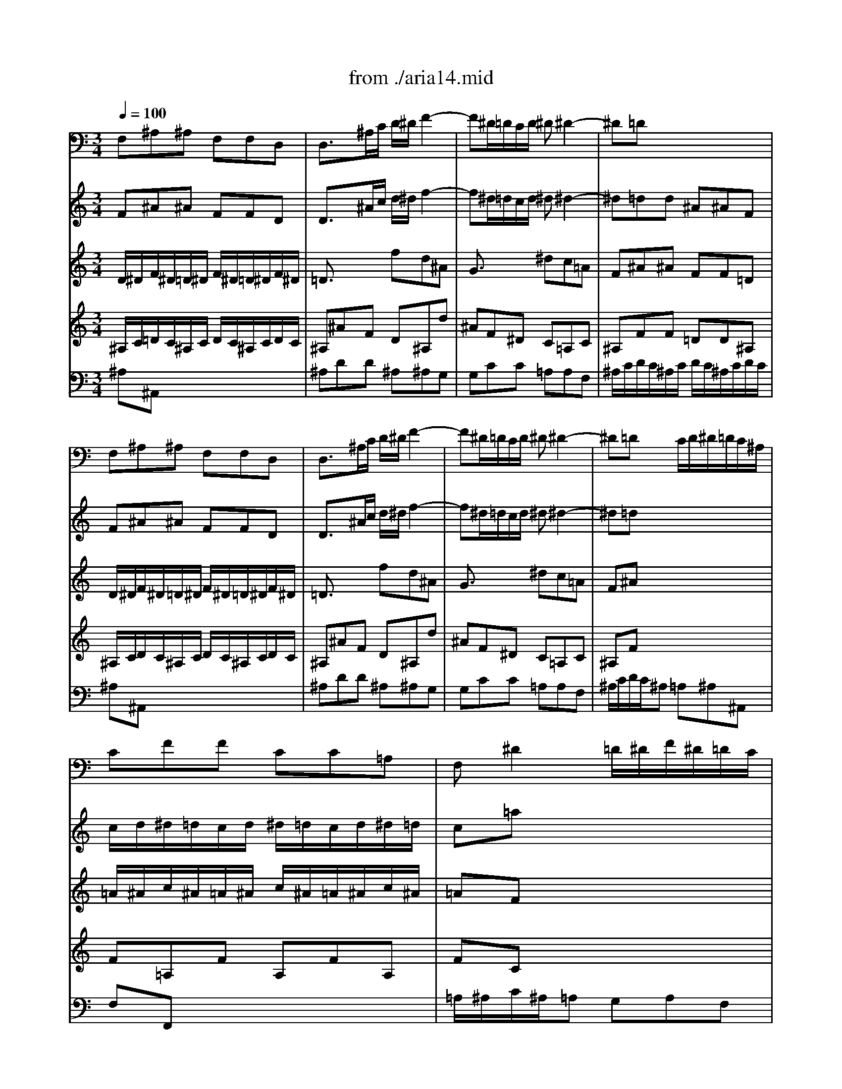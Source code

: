 X: 1
T: from ./aria14.mid
M: 3/4
L: 1/8
Q:1/4=100
K:C % 0 sharps
V:1
% Aria :Unser Starke heisst zu schwach
%%MIDI program 60
F,^A,^A, F,F,D,| \
D,3/2x/2^A,/2C/2 D/2^D/2F2-| \
F^D/2=D/2C/2D/2 ^D^D2-| \
^D=Dx4|
F,^A,^A, F,F,D,| \
D,3/2x/2^A,/2C/2 D/2^D/2F2-| \
F^D/2=D/2C/2D/2 ^D^D2-| \
^D=Dx C/2D/2^D/2=D/2C/2^A,/2|
CFF CC=A,| \
F,^D2 =D/2^D/2F/2^D/2=D/2C/2| \
DFF DD^G,| \
^G,F2 ^D/2F/2=G/2F/2^D/2=D/2|
^D/2F/2G/2F/2^D/2=D/2 C/2D/2^D/2F/2G/2^D/2| \
F/2^D/2=D/2^D/2F/2^D/2 =D/2C/2^A,/2C/2D/2^A,/2| \
EGG ^A^AE| \
F=AA cc^D|
=D/2^D/2F/2^D/2=D/2^D/2 =D/2^D/2C/2=D/2C/2D/2| \
^A,/2C/2D/2C/2^A,/2C/2 ^A,/2C/2D/2^D/2=D/2^D/2| \
C/2=D/2^D/2=D/2C/2D/2 C/2D/2^D/2F/2^D/2F/2| \
=D^A,^A, F,F,D,|
D,3/2x4x/2| \
x6| \
x6| \
xF/2^D/2=D/2^D/2 F/2^D/2=D/2^D/2F/2^D/2|
=Dx4x| \
xF/2^D/2=D/2^D/2 F/2^D/2=D/2^D/2F/2=D/2| \
^A,C/2D/2^D/2=D/2 C/2D/2^D/2F/2G/2=A/2| \
^A2-^A/2=A/2 G/2F/2^D/2=D/2C/2^A,/2|
Cx4x| \
D/2^D/2F/2^D/2=D/2^D/2 F/2^D/2=D/2^D/2F/2=D/2| \
^Dx4x| \
E/2F/2G/2F/2E/2F/2 G/2F/2E/2F/2G/2E/2|
Fx4x| \
x6| \
x6| \
x6|
x6| \
x6| \
x6| \
x6|
x6| \
x6| \
x6| \
F/2G/2=A/2G/2F/2G/2 F/2G/2A/2^A/2=A/2^A/2|
GEE GG^A| \
=AFF C/2C/2CC| \
C3/2x4x/2| \
x6|
x2^A,/2C/2 =D/2^D/2F2-| \
F^D/2=D/2C/2D/2 ^D^D2-| \
^D=Dx4| \
x6|
^A,^D^D ^A,^A,^A,| \
^A,x4x| \
x6| \
x6|
x6| \
x6| \
x6| \
x6|
x6| \
x6| \
x6| \
x6|
x6| \
x6| \
x6| \
x6|
x6| \
x6| \
x6| \
x2C/2=D/2 ^D/2F/2G2-|
GF/2^D/2=D/2^D/2 FF2-| \
F^Dx4| \
x6| \
x6|
x6| \
x6| \
x6| \
x6|
x6| \
x6| \
x6| \
x6|
x6| \
x6| \
x6| \
x6|
x6| \
x6| \
x6| \
x6|
x6| \
F,^A,^A, F,F,=D,| \
D,3/2x/2^A,/2C/2 D/2^D/2F2-| \
F^D/2=D/2C/2D/2 ^D^D2-|
^D=Dx4| \
x6| \
x6| \
x6|
xF/2^D/2=D/2^D/2 F/2^D/2=D/2^D/2F/2^D/2| \
=Dx4x| \
^D/2F/2G/2F/2^D/2F/2 G/2F/2^D/2F/2G/2F/2| \
^Dx4x|
C/2=D/2^D/2=D/2C/2D/2 ^D/2=D/2C/2D/2^D/2C/2| \
Fx4x| \
x6| \
x6|
x6| \
x6| \
x6| \
x6|
x6| \
x6| \
x6| \
x6|
F,^A,^A, F,F,=D,| \
D,3/2x/2^A,/2C/2 D/2^D/2F2-| \
F^D/2=D/2C/2D/2 ^D^D2-| \
^D=Dx4|
F,^A,^A, F,F,D,| \
D,3/2x/2^A,/2C/2 D/2^D/2F2-| \
F^D/2=D/2C/2D/2 ^D^D2-| \
^D=Dx C/2D/2^D/2=D/2C/2^A,/2|
CFF CC=A,| \
F,^D2 =D/2^D/2F/2^D/2=D/2C/2| \
DFF DD^G,| \
^G,F2 ^D/2F/2=G/2F/2^D/2=D/2|
^D/2F/2G/2F/2^D/2=D/2 C/2D/2^D/2F/2G/2^D/2| \
F/2^D/2=D/2^D/2F/2^D/2 =D/2C/2^A,/2C/2D/2^A,/2| \
EGG ^A^AE| \
F=AA cc^D|
=D/2^D/2F/2^D/2=D/2^D/2 =D/2^D/2C/2=D/2C/2D/2| \
^A,/2C/2D/2C/2^A,/2C/2 ^A,/2C/2D/2^D/2=D/2^D/2| \
C/2=D/2^D/2=D/2C/2D/2 C/2D/2^D/2F/2^D/2F/2| \
=D^A,^A, F,F,D,|
D,3/2
V:2
% From Kantata 14 by JS BACH
%%MIDI program 41
F^A^A FFD| \
D3/2x/2^A/2c/2 d/2^d/2f2-| \
f^d/2=d/2c/2d/2 ^d^d2-| \
^d=dd ^A^AF|
F^A^A FFD| \
D3/2x/2^A/2c/2 d/2^d/2f2-| \
f^d/2=d/2c/2d/2 ^d^d2-| \
^d=dx4|
c/2d/2^d/2=d/2c/2d/2 ^d/2=d/2c/2d/2^d/2=d/2| \
c=ax4| \
d/2^d/2f/2^d/2=d/2^d/2 f/2^d/2=d/2^d/2f/2^d/2| \
=d^gx4|
^A^d^d =gg^a| \
^A=dd ff^a| \
egg ^a^ae| \
f=aa c'c'^d|
=df^A dF=A| \
^AFF ^A^Ad| \
c=AA cc^d| \
=d/2^d/2f/2^d/2=d/2^d/2 =d/2^d/2c/2=d/2c/2d/2|
^A3/2x4x/2| \
F^A^A FF/2=A/2^A/2c/2| \
dc/2^A/2=A/2^A/2 ccf| \
fdd ^A^AF|
F^A^A FFD| \
D3/2x/2^A/2c/2 d/2^d/2f2-| \
f^d/2=d/2c/2d/2 ^d^d2-| \
^d=d/2^d/2f ^d/2=d/2c/2^A/2=A/2G/2|
Ax4x| \
F/2G/2^G/2=G/2F/2G/2 ^G/2=G/2F/2G/2^G/2F/2| \
^Ax4x| \
=G/2=A/2^A/2=A/2G/2A/2 ^A/2=A/2G/2A/2^A/2G/2|
=Aff ccA| \
A3/2x/2f/2g/2 a/2^a/2c'2-| \
c'^a/2=a/2g/2a/2 ^a^a2-| \
^a=ax4|
xd'd' ^a^ag| \
ex4x| \
xc'c' =aa^d| \
=dx4x|
Bdd ffB| \
cee gg^A| \
=Ax4x| \
xcc ffa|
g/2a/2^a/2=a/2g/2a/2 g/2a/2^a/2c'/2^a/2c'/2| \
=ac'f ace| \
f3/2x4x/2| \
x6|
x2^A/2c/2 d/2^d/2f2-| \
f^d/2=d/2c/2d/2 ^d^d2-| \
^d=dx4| \
x6|
^A^d^d ^A^AG| \
Ge/2f/2g/2f/2 e/2=d/2c^A| \
^Gff cc/2B/2c/2B/2| \
c^F/2=G/2=A/2B/2 c/2d/2^dx|
B=dd =ffB| \
c^d^d ggc| \
=dff ^g^gd| \
^d=gg c'c'g|
^faa c'c'^f| \
gx4x| \
xg3/2x/2 c^g=g| \
=f/2g/2^g/2=g/2f/2g/2 f/2g/2^d/2f/2^d/2f/2|
=d^G3/2x/2 F2f| \
^d/2f/2=g/2f/2^d/2f/2 ^d/2f/2=d/2^d/2=d/2^d/2| \
cG3/2x/2 ^D2^d| \
=d/2^d/2f/2^d/2=d/2^d/2 =d/2^d/2B/2c/2A/2B/2|
Gx4x| \
x6| \
Gcc GG^D| \
^D3/2x/2c/2=d/2 ^d/2f/2g2-|
gf/2^d/2=d/2^d/2 ff2-| \
f^d^d cc^G| \
^G^g/2=g/2f/2^d/2 =d/2c/2^A^G| \
=G3/2x/2^d/2f/2 g/2^g/2^a2-|
^a^g/2=g/2f/2g/2 ^g^g2-| \
^g=gx4| \
x6| \
x6|
x6| \
x6| \
x6| \
x6|
x6| \
x6| \
x6| \
x6|
x6| \
x6| \
x6| \
x6|
x6| \
F^A^A FF=D| \
D3/2x/2^A/2c/2 d/2^d/2f2-| \
f^d/2=d/2c/2d/2 ^d^d2-|
^d=dd ^A^AF| \
F3/2x4x/2| \
F^A^A FF/2=A/2^A/2c/2| \
dc/2^A/2=A/2^A/2 ccf-|
fdd ^A^AF| \
Fx4x| \
G/2^G/2^A/2^G/2=G/2^G/2 ^A/2^G/2=G/2^G/2^A/2=G/2| \
^Gx4x|
=A/2^A/2c/2^A/2=A/2^A/2 c/2^A/2=A/2^A/2c/2=A/2| \
F^A^A FFD| \
D3/2x/2^A/2c/2 d/2^d/2f2-| \
f^d/2=d/2c/2d/2 ^d^d2-|
^d=dx4| \
x=gg ^d^dc| \
=Ax4x| \
xff =dd^G|
=Gx4x| \
egg ^a^ae| \
f=aa c'c'^d| \
=dx4x|
F^A^A FFD| \
D3/2x/2^A/2c/2 d/2^d/2f2-| \
f^d/2=d/2c/2d/2 ^d^d2-| \
^d=dd ^A^AF|
F^A^A FFD| \
D3/2x/2^A/2c/2 d/2^d/2f2-| \
f^d/2=d/2c/2d/2 ^d^d2-| \
^d=dx4|
c/2d/2^d/2=d/2c/2d/2 ^d/2=d/2c/2d/2^d/2=d/2| \
c=ax4| \
d/2^d/2f/2^d/2=d/2^d/2 f/2^d/2=d/2^d/2f/2^d/2| \
=d^gx4|
^A^d^d =gg^a| \
^A=dd ff^a| \
egg ^a^ae| \
f=aa c'c'^d|
=df^A dF=A| \
^AFF ^A^Ad| \
c=AA cc^d| \
=d/2^d/2f/2^d/2=d/2^d/2 =d/2^d/2c/2=d/2c/2d/2|
^A3/2
V:3
% Arranged and Sequenced by MJ Starke
%%MIDI program 41
D/2^D/2F/2^D/2=D/2^D/2 F/2^D/2=D/2^D/2F/2^D/2| \
=D3/2x3/2 fd^A| \
G3/2x3/2 ^dc=A| \
F^A^A FF=D|
D/2^D/2F/2^D/2=D/2^D/2 F/2^D/2=D/2^D/2F/2^D/2| \
=D3/2x3/2 fd^A| \
G3/2x3/2 ^dc=A| \
F^Ax4|
=A/2^A/2c/2^A/2=A/2^A/2 c/2^A/2=A/2^A/2c/2^A/2| \
=AFx4| \
F/2G/2^G/2=G/2F/2G/2 ^G/2=G/2F/2G/2^G/2=G/2| \
F=Dx4|
x2c3/2x2x/2| \
x2^A3/2x2x/2| \
x^A^A GGc| \
x^d^d =AAA|
^A=A^A ^A=Ac| \
F=Dx DG^A| \
^A^Dx FFc| \
^AF^A ^A=AA|
^A3/2x4x/2| \
=DFF DD^A,| \
^A,^D^D CC=A,| \
^A,^A^A FF=D|
D/2^D/2F/2^D/2=D/2^D/2 F/2^D/2=D/2^D/2F/2^D/2| \
=D3/2x3/2 F^Ad| \
dcx ^dc=A| \
^AFx4|
C/2^A,/2=A,/2^A,/2C/2^A,/2 =A,/2^A,/2C/2=D/2^D/2C/2| \
=Dx4x| \
F/2^D/2=D/2^D/2G/2F/2 ^D/2F/2G/2=A/2^A/2G/2| \
cx4x|
x6| \
=Acc AAF| \
F=dd ^A^AG| \
Fff FG=A|
^A/2c/2d/2c/2^A/2c/2 d/2c/2^A/2c/2d/2^A/2| \
Gee EFG| \
=A/2^A/2c/2^A/2=A/2^A/2 c/2^A/2=A/2^A/2c/2=A/2| \
Fdd ^D=DC|
DFF DDG| \
G^A^A EEE| \
Fx4x| \
c=Ax Adf|
f^Ax ccg| \
f/2d/2c/2^A/2=A/2^A/2 =A/2^A/2G/2=A/2G/2A/2| \
F3/2x4x/2| \
x6|
F/2^D/2=D/2^D/2F f/2^d/2=d/2c/2^A/2=A/2| \
Gc/2^A/2=A/2G/2 FcA| \
F3/2x4x/2| \
x6|
G/2F/2^D/2F/2G/2F/2 ^D/2F/2Gx| \
G/2^G/2^A/2^G/2=G/2^G/2 ^A/2^G/2=Gx| \
^G/2^A/2c/2^A/2^G/2^A/2 c/2^A/2^Gx| \
c/2B/2=A/2B/2c/2B/2 A/2B/2cx|
B/2A/2=G/2A/2B/2A/2 G/2A/2Bx| \
c/2=d/2^d/2=d/2c/2d/2 ^d/2=d/2cx| \
d/2c/2B/2c/2d/2c/2 B/2c/2dx| \
^d/2=d/2c/2d/2^d/2=d/2 c/2d/2^dx|
^d/2=d/2c/2d/2^d/2=d/2 c/2d/2^d/2=d/2^d/2c/2| \
=dx4x| \
x6| \
x6|
x6| \
x6| \
x6| \
x6|
x6| \
x6| \
^D/2F/2G/2F/2^D/2F/2 G/2F/2^D/2F/2G/2F/2| \
^D3/2x3/2 g^dc|
^G3/2x3/2 f=dB| \
=Gcc ^G^G=G| \
FDF ^G=GD| \
^A,^d^A G^Dg|
^dc^G F=DF-| \
F^Dx4| \
x6| \
x6|
x6| \
x6| \
x6| \
x6|
x6| \
x6| \
x6| \
x6|
x6| \
x6| \
x6| \
x6|
x6| \
=D/2^D/2F/2^D/2=D/2^D/2 F/2^D/2=D/2^D/2F/2^D/2| \
=D3/2x3/2 fd^A| \
=G3/2x3/2 ^dc=A|
F^A^A FF=D| \
D/2^D/2F/2^D/2=D/2^D/2 F/2^D/2=D/2^D/2F/2^D/2| \
=DFF DD^A,| \
^A,^D^D CC=A,|
^A,^A^A FF=D| \
D/2C/2D/2^D/2F/2^D/2 =D/2^D/2F/2G/2^G/2F/2| \
=Gx4x| \
c/2^A/2^G/2^A/2c/2^A/2 ^G/2^A/2c/2=d/2^d/2c/2|
fx4x| \
x6| \
=DFF DD^A,| \
^A,=GG ^D^DC|
^A,^A^A ^A,C=D| \
^D/2F/2G/2F/2^D/2F/2 G/2F/2^D/2F/2G/2^D/2| \
C=AA A,^A,C| \
=D/2^D/2F/2^D/2=D/2^D/2 F/2^D/2=D/2^D/2F/2=D/2|
^A,GG ^G=GF| \
G^A^A GGc| \
c^d^d =AAA| \
^Ax4x|
=D/2^D/2F/2^D/2=D/2^D/2 F/2^D/2=D/2^D/2F/2^D/2| \
=D3/2x3/2 fd^A| \
G3/2x3/2 ^dc=A| \
F^A^A FF=D|
D/2^D/2F/2^D/2=D/2^D/2 F/2^D/2=D/2^D/2F/2^D/2| \
=D3/2x3/2 fd^A| \
G3/2x3/2 ^dc=A| \
F^Ax4|
=A/2^A/2c/2^A/2=A/2^A/2 c/2^A/2=A/2^A/2c/2^A/2| \
=AFx4| \
F/2G/2^G/2=G/2F/2G/2 ^G/2=G/2F/2G/2^G/2=G/2| \
F=Dx4|
x2c3/2x2x/2| \
x2^A3/2x2x/2| \
x^A^A GGc| \
x^d^d =AAA|
^A=A^A ^A=Ac| \
F=Dx DG^A| \
^A^Dx FFc| \
^AF^A ^A=AA|
^A3/2
V:4
% E-mail mjstarke@ix.netcom.com
%%MIDI program 42
^A,/2C/2=D/2C/2^A,/2C/2 D/2C/2^A,/2C/2D/2C/2| \
^A,^AF D^A,d| \
^AF^D C=A,C| \
^A,FF =DD^A,|
^A,/2C/2D/2C/2^A,/2C/2 D/2C/2^A,/2C/2D/2C/2| \
^A,^AF D^A,d| \
^AF^D C=A,C| \
^A,Fx4|
F=A,F A,FA,| \
FCx4| \
^A/2c/2=d/2c/2^A/2c/2 d/2c/2^A/2c/2d/2c/2| \
^AFx4|
x2G3/2x2x/2| \
x2F3/2x2x/2| \
xCC FEG| \
xcc FFF|
F^DF GCC| \
=DFx GDG| \
GFx =AAA| \
FDF FFF|
F3/2x4x/2| \
^A,DD ^A,^A,G,| \
G,CC =A,A,F,| \
F,FF DD^A,|
^A,/2C/2D/2C/2^A,/2C/2 D/2C/2^A,/2C/2D/2C/2| \
^A,^AF D^A,^A| \
xG^D GCF| \
F^Ax4|
=A,/2G,/2F,/2G,/2A,/2G,/2 F,/2G,/2A,/2^A,/2C/2=A,/2| \
^A,x4x| \
^A,/2^G,/2=G,/2^G,/2^A,/2^G,/2 =G,/2^G,/2^A,/2C/2=D/2^A,/2| \
=G,x4x|
x6| \
F=AA FFF,| \
^A,^A^A GGC| \
Ddd DEF|
GDG DGD| \
Ccc CDE| \
FCF CFC| \
^A,^A^A C^A,=A,|
G,GG B,B,D| \
CGG CCC| \
Cx4x| \
ACx DA,D|
DGx GGE| \
CA,C CC^A,| \
=A,3/2x4x/2| \
x6|
D/2C/2^A,/2C/2D F^Ad/2c/2| \
^A/2=A/2G/2F/2^D/2=D/2 C/2^A,/2=A,/2^A,/2C-| \
C^A,x4| \
x6|
^A,/2^G,/2=G,/2^G,/2^A,/2^G,/2 =G,/2^G,/2^A,x| \
^A,/2^G,/2=G,/2^G,/2^A,/2^G,/2 =G,/2^G,/2^A,x| \
C/2^A,/2^G,/2^A,/2C/2^A,/2 ^G,/2^A,/2Cx| \
=A,/2B,/2C/2^A,/2=A,/2=G,/2 ^F,/2G,/2A,x|
D/2C/2B,/2C/2D/2C/2 B,/2C/2Dx| \
^D/2=D/2C/2D/2^D/2=D/2 C/2D/2^Dx| \
B/2A/2G/2A/2B/2A/2 G/2A/2Bx| \
G/2A/2G/2=F/2^D/2F/2 G/2F/2^Dx|
c/2B/2A/2B/2c/2B/2 A/2B/2c/2B/2c/2A/2| \
Bx4x| \
x6| \
x6|
x6| \
x6| \
x6| \
x6|
x6| \
x6| \
C/2=D/2^D/2=D/2C/2D/2 ^D/2=D/2C/2D/2^D/2C/2| \
CcG ^DC^d|
c^GF =DB,D| \
C=GG ^D^DC| \
^A,F,^A, F,^A,^A,| \
^D3/2x3/2 ^AG^D|
C3/2x3/2 ^GF=D| \
^A,3/2x4x/2| \
x6| \
x6|
x6| \
x6| \
x6| \
x6|
x6| \
x6| \
x6| \
x6|
x6| \
x6| \
x6| \
x6|
x6| \
^A,/2C/2D/2C/2^A,/2C/2 D/2C/2^A,/2C/2D/2C/2| \
^A,^AF D^A,d| \
^AF^D C=A,C|
^A,FF =DD^A,| \
^A,/2C/2D/2C/2^A,/2C/2 D/2C/2^A,/2C/2D/2C/2| \
^A,DD ^A,^A,=G,| \
G,CC =A,A,F,|
F,FF DD^A,| \
^A,/2=A,/2^A,/2C/2D/2C/2 ^A,/2C/2D/2^D/2F/2=D/2| \
^Dx4x| \
^D/2^C/2=C/2^C/2^D/2^C/2 =C/2^C/2^D/2F/2G/2^D/2|
=Cx4x| \
x6| \
^A,=DD ^A,^A,D| \
^D^D^D CC=A,|
G,G,G, G,A,^A,| \
CG,C G,CG,| \
F,CC F,G,=A,| \
^A,F,^A, F,^A,F,|
^D,^D^D F^D=D| \
Ccc EEG| \
Fcc FFF| \
Fx4x|
^A,/2C/2D/2C/2^A,/2C/2 D/2C/2^A,/2C/2D/2C/2| \
^A,^AF D^A,d| \
^AF^D C=A,C| \
^A,FF =DD^A,|
^A,/2C/2D/2C/2^A,/2C/2 D/2C/2^A,/2C/2D/2C/2| \
^A,^AF D^A,d| \
^AF^D C=A,C| \
^A,Fx4|
F=A,F A,FA,| \
FCx4| \
^A/2c/2=d/2c/2^A/2c/2 d/2c/2^A/2c/2d/2c/2| \
^AFx4|
x2G3/2x2x/2| \
x2F3/2x2x/2| \
xCC FEG| \
xcc FFF|
F^DF GCC| \
=DFx GDG| \
GFx =AAA| \
FDF FFF|
F3/2
V:5
% \0xa91995mjstarke
%%MIDI program 69
x6| \
x6| \
x6| \
x6|
x6| \
x6| \
x6| \
x6|
x6| \
x6| \
x6| \
x6|
x6| \
x6| \
x6| \
x6|
x6| \
x6| \
x6| \
x6|
F^A^A FFD| \
D3/2x/2^A/2c/2 d/2^d/2f2-| \
f^d/2=d/2c/2d/2 ^d^d2-| \
^d=dx4|
F^A^A FFD| \
D3/2x/2^A/2c/2 d/2^d/2f2-| \
f^d/2=d/2c/2d/2 ^d^d2-| \
^d=dx4|
cff cc=A| \
F3/2x4x/2| \
^A^d^d ^A^AG| \
E3/2x4x/2|
F=AA cc^d| \
^d6-| \
^d=dd/2c/2 d/2e<ex/2| \
fFf/2e/2 d2c|
^A6-| \
^Agg/2f/2 e/2d/2c^A| \
=A6-| \
AGA/2^A/2 c/2=A/2GF|
fdd ffB| \
ce3/2x/2 g2^A| \
=Ad/2^A/2c F=AG| \
F3/2x4x/2|
x6| \
x6| \
x2c3d| \
^dgf3/2x/2^d/2=d/2^d|
=d3/2x4x/2| \
x6| \
x2F3G| \
^Gff/2^d/2 =d/2c/2^A^G|
=GG3/2x/2 ^A^A^c| \
^c/2=c/2^Ag3/2x/2cx| \
xf/2g/2^g efd| \
^dc=d c/2B<cd/2|
B/2=A/2=GG3/2x2x/2| \
Gcc ^df/2^d/2=d/2c/2| \
g3/2x4x/2| \
Gcc ^d=d/2c/2B/2c/2|
^fx2 ^f/2g/2ac| \
B=f3/2x/2 dgf| \
^d/2f/2g/2f/2^d/2f/2 ^d/2f/2=d/2^d/2=d/2^d/2| \
cf3/2x/2 ^g2c|
=d/2^d/2f/2^d/2=d/2^d/2 =d/2^d/2c/2=d/2c/2d/2| \
^A^d3/2x/2 =g2B| \
c/2=d/2^d/2=d/2c/2d/2 c/2d/2^A/2c/2^A/2c/2| \
^GFf ^d=dc|
B/2=G/2=A/2B/2c/2d/2 ^d/2f/2g/2f/2^g/2=g/2| \
f/2^d/2=d/2c/2^d3/2x/2=dc| \
c3/2x4x/2| \
x6|
x6| \
x6| \
x6| \
x6|
x6| \
x2^A3c| \
=A^A2<^d2f| \
=d3/2x/2g3^d|
c^A2<c2=d| \
^A^d3/2x/2 =dc^A| \
=AG^F x/2x/2Dc| \
xBc d^d/2=d/2^d|
xgx ^c=d=f| \
ed^c x/2x/2AG-| \
GF/2E/2F AdF| \
FEx ^A2=A/2G/2|
Adf AA^G| \
x=gx ef/2e/2d/2^c/2| \
d2-d/2=c/2 ^A/2=A/2c/2^A/2=A/2G/2| \
AEF3/2x/2ED|
D3/2x4x/2| \
x6| \
x6| \
x6|
x6| \
F^A^A FFD| \
D3/2x/2^A/2c/2 d/2^d/2f2-| \
f^d/2=d/2c/2d/2 ^d^d2-|
^d=dx4| \
^Add ff^G| \
=G3/2x4x/2| \
^d^d^d ^d^dc|
F3/2x4x/2| \
^AF^A/2c/2 =d/2^d/2f/2g/2^g| \
^G6-| \
^G=GG/2F/2 G/2=A<Ax/2|
^Ax/2c/2=d/2^d/2 f/2x/2gf| \
^d6-| \
^d/2=d/2c/2d/2^d f/2g/2f/2^d/2^d/2=d/2| \
d6-|
dcc/2d/2 ^d/2=d/2c^A| \
egg ^A2e| \
x/2d/2^d3/2x/2 =d2f-| \
fg/2f/2^d/2=d/2 c/2^A/2dc|
^A3/2
V:6
%%MIDI program 70
^A,^A,,x4| \
^A,DD ^A,^A,G,| \
G,CC =A,A,F,| \
^A,/2C/2D/2C/2^A,/2C/2 D/2C/2^A,/2C/2D/2C/2|
^A,^A,,x4| \
^A,DD ^A,^A,G,| \
G,CC =A,A,F,| \
^A,/2C/2D/2C/2^A, =A,^A,^A,,|
F,F,,x4| \
=A,/2^A,/2C/2^A,/2=A, G,A,F,| \
^A,^A,,x4| \
D,/2^D,/2F,/2^D,/2=D, C,D,^A,,|
^D,^D,x4| \
=D,^A,,x4| \
^A,,/2G,/2F,/2G,/2E,/2F,/2 D,/2E,/2C,/2D,/2^A,,/2C,/2| \
=A,,/2A,/2G,/2A,/2F,/2G,/2 ^D,/2F,/2=D,/2^D,/2C,/2=D,/2|
^A,,C,D, ^D,F,^D,| \
=D,^A,,^A,, G,,G,,^D,| \
^D,C,C, =A,,A,,F,,| \
^A,,=D,D, F,F,F,,|
^A,,3/2x4x/2| \
x6| \
x6| \
^A,/2C/2D/2C/2^A,/2C/2 D/2C/2^A,/2C/2D/2C/2|
^A,^A,,x4| \
^A,DD ^A,^A,G,| \
G,CC =A,A,F,| \
^A,,D,D, F,F,^A,|
F,x4x| \
^G,^A,,^G, ^A,,^G,^A,,| \
=G,x4x| \
^A,C,^A, C,^A,C,|
=A,/2G,/2F,/2G,/2A,/2G,/2 F,/2G,/2A,/2^A,/2C/2=A,/2| \
F,x4x| \
x6| \
x6|
G,/2A,/2^A,/2=A,/2G,/2A,/2 ^A,/2=A,/2G,/2A,/2^A,/2G,/2| \
Cx4x| \
F,/2G,/2=A,/2G,/2F,/2G,/2 A,/2G,/2F,/2G,/2A,/2F,/2| \
^A,x4x|
x/2D/2C/2D/2B,/2C/2 =A,/2B,/2G,/2A,/2F,/2G,/2| \
E,/2F,/2D,/2E,/2C,/2D,/2 ^A,,/2C,/2=A,,/2^A,,/2G,,/2=A,,/2| \
F,,G,,A,, ^A,,C,C,| \
F,,F,F, D,D,^A,,|
^A,,G,,G,, E,E,C,| \
F,,=A,,A,, C,C,C,| \
F,/2G,/2A,/2G,/2F, G,A,^A,| \
C^A,=A, F,G,A,|
^A,DD ^A,^A,G,| \
G,CC =A,A,F,| \
^A,,/2C,/2D,/2C,/2^A,, C,D,^D,| \
F,^D,=D, ^A,,C,D,|
^D,/2F,/2G,/2F,/2^D,/2F,/2 G,/2F,/2^D,/2F,/2G,/2F,/2| \
E,/2F,/2G,/2F,/2E,/2F,/2 G,/2F,/2E,/2F,/2G,/2E,/2| \
F,/2G,/2^G,/2=G,/2F,/2G,/2 ^G,/2=G,/2F,/2G,/2^G,/2F,/2| \
^F,/2=G,/2=A,/2G,/2^F,/2G,/2 A,/2G,/2^F,/2G,/2A,/2^F,/2|
G,/2A,/2B,/2A,/2G, G,,G,,B,,/2=D,/2| \
G,/2=F,/2^D,/2F,/2G, G,,G,,C,/2^D,/2| \
G,/2A,/2B,/2A,/2G, G,,G,,B,,/2=D,/2| \
G,/2F,/2^D,/2F,/2G, G,,G,,C,/2^D,/2|
G,G,,G, G,,G,G,,| \
G,/2A,/2B,/2A,/2G,/2^G,/2 F,/2=G,/2^D,/2F,/2=D,/2^D,/2| \
C,3/2x/2C/2x3/2^A,/2x3/2| \
^G,/2x3/2^G,,/2x3/2F,,/2x3/2|
^A,,/2x3/2^A,/2x3/2^G,/2x3/2| \
=G,/2x3/2G,,/2x3/2^D,/2x3/2| \
^G,,/2x3/2^G,/2x3/2=G,/2x3/2| \
F,3/2x3/2 =D,^D,F,|
G,F,^D, =D,C,^A,,| \
^G,,F,=G, F,G,G,,| \
C,C,x4| \
C,^D,^D, C,C,^G,,|
^G,,=D,D, B,,B,,=G,,| \
C,/2D,/2^D,/2=D,/2C,/2D,/2 ^D,/2=D,/2C,/2D,/2^D,/2C,/2| \
=D,/2^D,/2F,/2^D,/2=D,/2^D,/2 F,/2^D,/2=D,/2^D,/2F,/2=D,/2| \
^D,G,G, ^D,^D,C,|
C,F,F, =D,D,^A,,| \
^D,/2F,/2G,/2F,/2^D,/2F,/2 G,/2F,/2^D,2-| \
^D,=D,C, C=A,F,| \
^A,/2C/2D/2C/2^A,/2C/2 D/2C/2^A,2-|
^A,=A,/2G,/2^F, A,^F,D,| \
G,/2A,/2^A,/2=A,/2G,/2A,/2 =F,/2G,/2^D,/2F,/2=D,/2^D,/2| \
C,2-C,/2^D,/2 =D,/2C,/2^A,,/2C,/2=A,,/2^A,,/2| \
G,,/2G,/2F,/2G,/2^D,/2F,/2 =D,/2^D,/2C,G,|
C/2=D/2^A,/2C/2=A,/2^A,/2 G,/2=A,/2F,D,| \
G,^A,=A,/2^A,/2 G,/2=A,/2F,/2G,/2E,/2F,/2| \
D,^C,D, E,F,G,| \
A,/2G,/2A,/2^A,/2=A,/2^A,/2 G,/2=A,/2F,/2G,/2E,/2F,/2|
D,/2E,/2F,/2E,/2D,/2E,/2 =C,/2D,/2B,,/2E,/2D,/2E,/2| \
^C,/2D,/2B,,/2^C,/2A,,3/2x3/2A,| \
^A,/2=A,/2G,/2^F,/2G,3=F,/2E,/2| \
F,^A,=A, G,A,A,,|
D,3/2x4x/2| \
^A,^A,,x4| \
^A,DD ^A,^A,G,| \
G,=CC =A,A,F,|
^A,/2C/2D/2C/2^A,/2C/2 D/2C/2^A,/2C/2D/2C/2| \
^A,^A,,x4| \
x6| \
x6|
^A,,/2C,/2D,/2C,/2^A,,/2C,/2 D,/2C,/2^A,,/2C,/2D,/2C,/2| \
^A,,3/2x4x/2| \
^C^D,^C ^D,^C^D,| \
=C,3/2x4x/2|
^D,F,,^D, F,,^D,F,,| \
=D,/2C,/2^A,,/2C,/2D,/2C,/2 ^A,,/2C,/2D,/2^D,/2F,/2=D,/2| \
^A,,x4x| \
x6|
x6| \
C,/2D,/2^D,/2=D,/2C,/2D,/2 ^D,/2=D,/2C,/2D,/2^D,/2C,/2| \
F,x4x| \
^A,,/2C,/2=D,/2C,/2^A,,/2C,/2 D,/2C,/2^A,,/2C,/2D,/2^A,,/2|
^D,x4x| \
x/2G,/2F,/2G,/2E,/2F,/2 =D,/2E,/2C,/2D,/2^A,,/2C,/2| \
=A,,/2A,/2G,/2A,/2F,/2G,/2 ^D,/2F,/2=D,/2^D,/2C,/2=D,/2| \
^A,,D,G, ^D,F,F,,|
^A,^A,,x4| \
^A,=DD ^A,^A,G,| \
G,CC =A,A,F,| \
^A,/2C/2D/2C/2^A,/2C/2 D/2C/2^A,/2C/2D/2C/2|
^A,^A,,x4| \
^A,DD ^A,^A,G,| \
G,CC =A,A,F,| \
^A,/2C/2D/2C/2^A, =A,^A,^A,,|
F,F,,x4| \
=A,/2^A,/2C/2^A,/2=A, G,A,F,| \
^A,^A,,x4| \
D,/2^D,/2F,/2^D,/2=D, C,D,^A,,|
^D,^D,x4| \
=D,^A,,x4| \
^A,,/2G,/2F,/2G,/2E,/2F,/2 D,/2E,/2C,/2D,/2^A,,/2C,/2| \
=A,,/2A,/2G,/2A,/2F,/2G,/2 ^D,/2F,/2=D,/2^D,/2C,/2=D,/2|
^A,,C,D, ^D,F,^D,| \
=D,^A,,^A,, G,,G,,^D,| \
^D,C,C, =A,,A,,F,,| \
^A,,=D,D, F,F,F,,|
^A,,3/2
